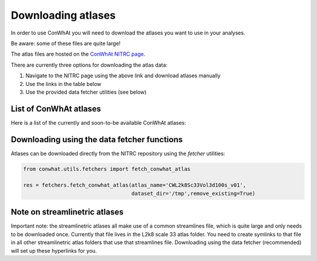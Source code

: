===================
Downloading atlases
===================

In order to use ConWhAt you will need to download the atlases you want to use in your analyses. 

Be aware: some of these files are quite large!

The atlas files are hosted on the `ConWhAt NITRC page <https://www.nitrc.org/projects/conwhat/>`_.

There are currently three options for downloading the atlas data:


1. Navigate to the NITRC page using the above link and download atlases manually
2. Use the links in the table below
3. Use the provided data fetcher utilities (see below)



List of ConWhAt atlases
-----------------------

Here is a list of the currently and soon-to-be available ConWhAt atlases:


+------------------------+--------------------------------------+-------------------------------------------------------------------------------------------+
|         Name           |       Description                    | Available                                                                                 |
+========================+======================================+===========================================================================================+
| CWL2k8Sc33Vol3dS100    | Lausanne 2008 scale 33 parcellation  | *Now* `(link) <https://www.nitrc.org/frs/download.php/10381/CWL2k8Sc33Vol3d100s_v1.zip>`_ |
|                        | volumetric, 100subjects              |                                                                                           |
+------------------------+--------------------------------------+-------------------------------------------------------------------------------------------+
| CWL2k8Sc60Vol3dS100    | Lausanne 2008 scale 60 parcellation  | *Now* `(link) <https://www.nitrc.org/frs/download.php/10381/CWL2k8Sc60Vol3d100s_v1.zip>`_ |
|                        | volumetric, 100subjects              |                                                                                           |
+------------------------+--------------------------------------+-------------------------------------------------------------------------------------------+
| CWL2k8Sc125Vol3dS100   | Lausanne 2008 scale 125 parcellation | *Soon*                                                                                    |
|                        | volumetric, 100subjects              |                                                                                           | 
+------------------------+--------------------------------------+-------------------------------------------------------------------------------------------+
| CWL2k8Sc250Vol3dS100   | Lausanne 2008 scale 250 parcellation | *Soon*                                                                                    | 
|                        | volumetric, 100subjects              |                                                                                           | 
+------------------------+--------------------------------------+-------------------------------------------------------------------------------------------+
| CWL2k8Sc500Vol3dS100   | Lausanne 2008 scale 500 parcellation | *Soon*                                                                                    | 
|                        | volumetric, 100subjects              |                                                                                           | 
+------------------------+--------------------------------------+-------------------------------------------------------------------------------------------+
| CWL2k8Sc33StreamS100   | Lausanne 2008 scale 33 parcellation | *Soon*                                                                                    |
|                        | streamlinetric, 100subjects              |                                                                                           | 
+------------------------+--------------------------------------+-------------------------------------------------------------------------------------------+
| CWL2k8Sc60StreamS100   | Lausanne 2008 scale 60 parcellation | *Soon*                                                                                    |
|                        | streamlinetric, 100subjects              |                                                                                           | 
+------------------------+--------------------------------------+-------------------------------------------------------------------------------------------+
| CWL2k8Sc125StreamS100   | Lausanne 2008 scale 125 parcellation | *Soon*                                                                                    |
|                        | streamlinetric, 100subjects              |                                                                                           | 
+------------------------+--------------------------------------+-------------------------------------------------------------------------------------------+
| CWL2k8Sc250StreamS100   | Lausanne 2008 scale 250 parcellation | *Soon*                                                                                    | 
|                        | streamlinetric, 100subjects              |                                                                                           | 
+------------------------+--------------------------------------+-------------------------------------------------------------------------------------------+
| CWL2k8Sc500StreamS100   | Lausanne 2008 scale 500 parcellation | *Soon*                                                                                    | 
|                        | streamlinetric, 100subjects              |                                                                                           | 
+------------------------+--------------------------------------+-------------------------------------------------------------------------------------------+

Downloading using the data fetcher functions
---------------------------------------------

Atlases can be downloaded directly from the NITRC repository
using the `fetcher` utilities:

.. code-block:: python

    from conwhat.utils.fetchers import fetch_conwhat_atlas

    res = fetchers.fetch_conwhat_atlas(atlas_name='CWL2k8Sc33Vol3d100s_v01',
                                       dataset_dir='/tmp',remove_existing=True)




Note on streamlinetric atlases
---------------------------------------------

Important note: the streamlinetric atlases all make use of a common streamlines file, which is quite large 
and only needs to be downloaded once. Currently that file lives in the L2k8 scale 33 atlas folder. 
You need to create symlinks to that file in all other streamlinetric atlas folders that use that 
streamlines file. Downloading using the data fetcher (recommended) will set up these hyperlinks for you. 









